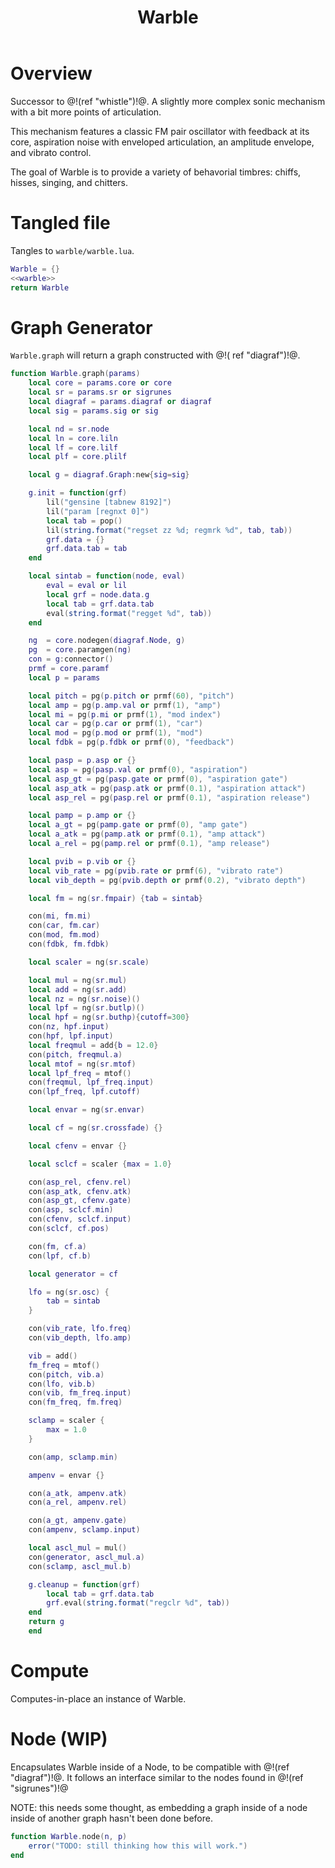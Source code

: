 #+TITLE: Warble
* Overview
Successor to @!(ref "whistle")!@. A slightly
more complex sonic mechanism with a bit more points of
articulation.

This mechanism features a classic FM pair oscillator with
feedback at its core, aspiration noise with enveloped
articulation, an amplitude envelope, and vibrato control.

The goal of Warble is to provide a variety of behavorial
timbres: chiffs, hisses, singing, and chitters.
* Tangled file
Tangles to =warble/warble.lua=.

#+NAME: warble.lua
#+BEGIN_SRC lua :tangle warble/warble.lua
Warble = {}
<<warble>>
return Warble
#+END_SRC
* Graph Generator
=Warble.graph= will return a graph constructed with @!(
ref "diagraf")!@.

#+NAME: warble
#+BEGIN_SRC lua
function Warble.graph(params)
    local core = params.core or core
    local sr = params.sr or sigrunes
    local diagraf = params.diagraf or diagraf
    local sig = params.sig or sig

    local nd = sr.node
    local ln = core.liln
    local lf = core.lilf
    local plf = core.plilf

    local g = diagraf.Graph:new{sig=sig}

    g.init = function(grf)
        lil("gensine [tabnew 8192]")
        lil("param [regnxt 0]")
        local tab = pop()
        lil(string.format("regset zz %d; regmrk %d", tab, tab))
        grf.data = {}
        grf.data.tab = tab
    end

    local sintab = function(node, eval)
        eval = eval or lil
        local grf = node.data.g
        local tab = grf.data.tab
        eval(string.format("regget %d", tab))
    end

    ng  = core.nodegen(diagraf.Node, g)
    pg  = core.paramgen(ng)
    con = g:connector()
    prmf = core.paramf
    local p = params

    local pitch = pg(p.pitch or prmf(60), "pitch")
    local amp = pg(p.amp.val or prmf(1), "amp")
    local mi = pg(p.mi or prmf(1), "mod index")
    local car = pg(p.car or prmf(1), "car")
    local mod = pg(p.mod or prmf(1), "mod")
    local fdbk = pg(p.fdbk or prmf(0), "feedback")

    local pasp = p.asp or {}
    local asp = pg(pasp.val or prmf(0), "aspiration")
    local asp_gt = pg(pasp.gate or prmf(0), "aspiration gate")
    local asp_atk = pg(pasp.atk or prmf(0.1), "aspiration attack")
    local asp_rel = pg(pasp.rel or prmf(0.1), "aspiration release")

    local pamp = p.amp or {}
    local a_gt = pg(pamp.gate or prmf(0), "amp gate")
    local a_atk = pg(pamp.atk or prmf(0.1), "amp attack")
    local a_rel = pg(pamp.rel or prmf(0.1), "amp release")

    local pvib = p.vib or {}
    local vib_rate = pg(pvib.rate or prmf(6), "vibrato rate")
    local vib_depth = pg(pvib.depth or prmf(0.2), "vibrato depth")

    local fm = ng(sr.fmpair) {tab = sintab}

    con(mi, fm.mi)
    con(car, fm.car)
    con(mod, fm.mod)
    con(fdbk, fm.fdbk)

    local scaler = ng(sr.scale)

    local mul = ng(sr.mul)
    local add = ng(sr.add)
    local nz = ng(sr.noise)()
    local lpf = ng(sr.butlp)()
    local hpf = ng(sr.buthp){cutoff=300}
    con(nz, hpf.input)
    con(hpf, lpf.input)
    local freqmul = add{b = 12.0}
    con(pitch, freqmul.a)
    local mtof = ng(sr.mtof)
    local lpf_freq = mtof()
    con(freqmul, lpf_freq.input)
    con(lpf_freq, lpf.cutoff)

    local envar = ng(sr.envar)

    local cf = ng(sr.crossfade) {}

    local cfenv = envar {}

    local sclcf = scaler {max = 1.0}

    con(asp_rel, cfenv.rel)
    con(asp_atk, cfenv.atk)
    con(asp_gt, cfenv.gate)
    con(asp, sclcf.min)
    con(cfenv, sclcf.input)
    con(sclcf, cf.pos)

    con(fm, cf.a)
    con(lpf, cf.b)

    local generator = cf

    lfo = ng(sr.osc) {
        tab = sintab
    }

    con(vib_rate, lfo.freq)
    con(vib_depth, lfo.amp)

    vib = add()
    fm_freq = mtof()
    con(pitch, vib.a)
    con(lfo, vib.b)
    con(vib, fm_freq.input)
    con(fm_freq, fm.freq)

    sclamp = scaler {
        max = 1.0
    }

    con(amp, sclamp.min)

    ampenv = envar {}

    con(a_atk, ampenv.atk)
    con(a_rel, ampenv.rel)

    con(a_gt, ampenv.gate)
    con(ampenv, sclamp.input)

    local ascl_mul = mul()
    con(generator, ascl_mul.a)
    con(sclamp, ascl_mul.b)

    g.cleanup = function(grf)
        local tab = grf.data.tab
        grf.eval(string.format("regclr %d", tab))
    end
    return g
    end
#+END_SRC
* Compute
Computes-in-place an instance of Warble.
* Node (WIP)
Encapsulates Warble inside of a Node, to be compatible
with @!(ref "diagraf")!@. It follows an interface similar
to the nodes found in @!(ref "sigrunes")!@

NOTE: this needs some thought, as embedding a graph inside
of a node inside of another graph hasn't been done before.

#+NAME: warble
#+BEGIN_SRC lua
function Warble.node(n, p)
    error("TODO: still thinking how this will work.")
end
#+END_SRC
